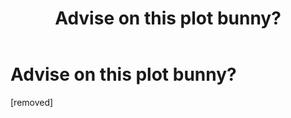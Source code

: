 #+TITLE: Advise on this plot bunny?

* Advise on this plot bunny?
:PROPERTIES:
:Score: 1
:DateUnix: 1614011316.0
:DateShort: 2021-Feb-22
:FlairText: Discussion
:END:
[removed]

